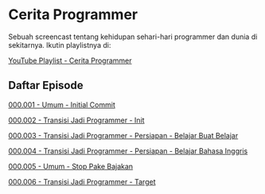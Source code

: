 * Cerita Programmer

Sebuah screencast tentang kehidupan sehari-hari programmer dan dunia di sekitarnya. Ikutin playlistnya di:

[[https://www.youtube.com/watch?v=9h4FwIq4DNE&list=PLqWVfQGCmUMA4zExF3PqzGurfa68kFjcZ][YouTube Playlist - Cerita Programmer]]

** Daftar Episode

[[./000001-umum-initial_commit.org][000.001 - Umum - Initial Commit]]

[[./000002-transisi_jadi_programmer-init.org][000.002 - Transisi Jadi Programmer - Init]]

[[./000003-transisi_jadi_programmer-persiapan-belajar_buat_belajar.org][000.003 - Transisi Jadi Programmer - Persiapan - Belajar Buat Belajar]]

[[./000004-transisi_jadi_programmer-persiapan-belajar_bahasa_inggris.org][000.004 - Transisi Jadi Programmer - Persiapan - Belajar Bahasa Inggris]]

[[./000005-umum-stop_pake_bajakan.org][000.005 - Umum - Stop Pake Bajakan]]

[[./000006-transisi_jadi_programmer-target.org][000.006 - Transisi Jadi Programmer - Target]]
